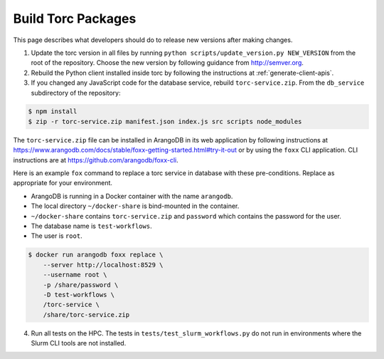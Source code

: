 .. _build-torc-packages:

###################
Build Torc Packages
###################
This page describes what developers should do to release new versions after making changes.

1. Update the torc version in all files by running ``python scripts/update_version.py NEW_VERSION``
   from the root of the repository. Choose the new version by following guidance from
   http://semver.org.

2. Rebuild the Python client installed inside torc by following the
   instructions at :ref:`generate-client-apis`.

3. If you changed any JavaScript code for the database service, rebuild ``torc-service.zip``. From
   the ``db_service`` subdirectory of the repository:

.. code-block:: console

    $ npm install
    $ zip -r torc-service.zip manifest.json index.js src scripts node_modules

The ``torc-service.zip`` file can be installed in ArangoDB in its web application by following
instructions at https://www.arangodb.com/docs/stable/foxx-getting-started.html#try-it-out or by
using the ``foxx`` CLI application. CLI instructions are at https://github.com/arangodb/foxx-cli.

Here is an example ``fox`` command to replace a torc service in database with these
pre-conditions. Replace as appropriate for your environment.

- ArangoDB is running in a Docker container with the name ``arangodb``.
- The local directory ``~/docker-share`` is bind-mounted in the container.
- ``~/docker-share`` contains ``torc-service.zip`` and ``password`` which contains the password
  for the user.
- The database name is ``test-workflows``.
- The user is ``root``.

.. code-block:: console

    $ docker run arangodb foxx replace \
        --server http://localhost:8529 \
        --username root \
        -p /share/password \
        -D test-workflows \
        /torc-service \
        /share/torc-service.zip

4. Run all tests on the HPC. The tests in ``tests/test_slurm_workflows.py`` do not run in
   environments where the Slurm CLI tools are not installed.

